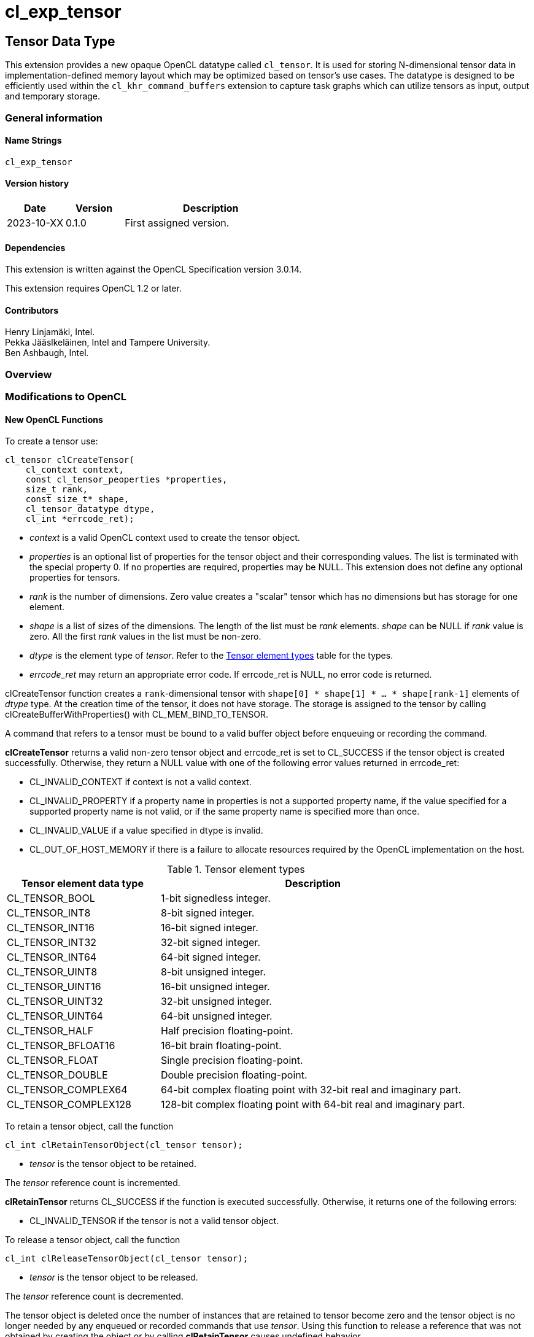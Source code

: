 // Copyright 2023 The Khronos Group. This work is licensed under a
// Creative Commons Attribution 4.0 International License; see
// http://creativecommons.org/licenses/by/4.0/
= cl_exp_tensor

:source-highlighter: coreray

[[cl_exp_tensor]]
== Tensor Data Type

This extension provides a new opaque OpenCL datatype called
`cl_tensor`. It is used for storing N-dimensional tensor data in
implementation-defined memory layout which may be optimized based on
tensor's use cases. The datatype is designed to be efficiently used
within the `cl_khr_command_buffers` extension to capture task graphs
which can utilize tensors as input, output and temporary storage.

=== General information

==== Name Strings

`cl_exp_tensor`

==== Version history

[cols="1,1,3",options="header",]
|====
| *Date*     | *Version* | *Description*
| 2023-10-XX | 0.1.0     | First assigned version.
|====

==== Dependencies

This extension is written against the OpenCL Specification version 3.0.14.

This extension requires OpenCL 1.2 or later.

==== Contributors

Henry Linjamäki, Intel. +
Pekka Jääslkeläinen, Intel and Tampere University. +
Ben Ashbaugh, Intel. +

=== Overview


=== Modifications to OpenCL

==== New OpenCL Functions

To create a tensor use:

[source,c]
----
cl_tensor clCreateTensor(
    cl_context context,
    const cl_tensor_peoperties *properties,
    size_t rank,
    const size_t* shape,
    cl_tensor_datatype dtype,
    cl_int *errcode_ret);
----

* _context_ is a valid OpenCL context used to create the tensor object.

* _properties_ is an optional list of properties for the tensor object
  and their corresponding values. The list is terminated with the
  special property 0. If no properties are required, properties may be
  NULL. This extension does not define any optional properties for
  tensors.

* _rank_ is the number of dimensions. Zero value creates a "scalar"
  tensor which has no dimensions but has storage for one element.

* _shape_ is a list of sizes of the dimensions. The length of the list
  must be _rank_ elements. _shape_ can be NULL if _rank_ value is
  zero. All the first _rank_ values in the list must be non-zero.

* _dtype_ is the element type of _tensor_. Refer to the
  <<TensorDtypes>> table for the types.

* _errcode_ret_ may return an appropriate error code. If errcode_ret
  is NULL, no error code is returned.

clCreateTensor function creates a `rank`-dimensional tensor with
`shape[0] * shape[1] * ... * shape[rank-1]` elements of _dtype_
type. At the creation time of the tensor, it does not have
storage. The storage is assigned to the tensor by calling
clCreateBufferWithProperties() with CL_MEM_BIND_TO_TENSOR.

A command that refers to a tensor must be bound to a valid buffer
object before enqueuing or recording the command.

*clCreateTensor* returns a valid non-zero tensor object and errcode_ret
is set to CL_SUCCESS if the tensor object is created
successfully. Otherwise, they return a NULL value with one of the
following error values returned in errcode_ret:

* CL_INVALID_CONTEXT if context is not a valid context.

* CL_INVALID_PROPERTY if a property name in properties is not a
  supported property name, if the value specified for a supported
  property name is not valid, or if the same property name is
  specified more than once.

* CL_INVALID_VALUE if a value specified in dtype is invalid.

* CL_OUT_OF_HOST_MEMORY if there is a failure to allocate resources
  required by the OpenCL implementation on the host.

.Tensor element types
[cols="1,2",stripes=odd]
[#TensorDtypes]
|===
| *Tensor element data type* | *Description*

| CL_TENSOR_BOOL       | 1-bit signedless integer.
| CL_TENSOR_INT8       | 8-bit signed integer.
| CL_TENSOR_INT16      | 16-bit signed integer.
| CL_TENSOR_INT32      | 32-bit signed integer.
| CL_TENSOR_INT64      | 64-bit signed integer.
| CL_TENSOR_UINT8      | 8-bit unsigned integer.
| CL_TENSOR_UINT16     | 16-bit unsigned integer.
| CL_TENSOR_UINT32     | 32-bit unsigned integer.
| CL_TENSOR_UINT64     | 64-bit unsigned integer.
| CL_TENSOR_HALF       | Half precision floating-point.
| CL_TENSOR_BFLOAT16   | 16-bit brain floating-point.
| CL_TENSOR_FLOAT      | Single precision floating-point.
| CL_TENSOR_DOUBLE     | Double precision floating-point.
| CL_TENSOR_COMPLEX64  | 64-bit complex floating point with
  32-bit real and imaginary part.
| CL_TENSOR_COMPLEX128 | 128-bit complex floating point with
  64-bit real and imaginary part.
|===

To retain a tensor object, call the function

[source,c]
----
cl_int clRetainTensorObject(cl_tensor tensor);
----

* _tensor_ is the tensor object to be retained.

The _tensor_ reference count is incremented.

*clRetainTensor* returns CL_SUCCESS if the function is executed
successfully. Otherwise, it returns one of the following errors:

* CL_INVALID_TENSOR if the tensor is not a valid tensor object.

To release a tensor object, call the function

[source,c]
----
cl_int clReleaseTensorObject(cl_tensor tensor);
----

* _tensor_ is the tensor object to be released.

The _tensor_ reference count is decremented.

The tensor object is deleted once the number of instances that are
retained to tensor become zero and the tensor object is no longer
needed by any enqueued or recorded commands that use _tensor_. Using
this function to release a reference that was not obtained by creating
the object or by calling *clRetainTensor* causes undefined behavior.

*clReleaseTensor* returns CL_SUCCESS if the function is executed
successfully. Otherwise, it returns one of the following errors:

* CL_INVALID_TENSOR if tensor is not a valid tensor object.

// TODO: add clSetTensorObjectDestructorCallback?

To return information about a tensor object, call the function

[source,c]
----
cl_int clGetTensorInfo(
  cl_tensor tensor,
  cl_tensor_info param_name,
  size_t param_value_size,
  void* param_value,
  size_t* param_value_size_ret);
----

* _tensor_ specifies the tensor object being queried.

* _param_name_ specifies the information to query. The list of
  supported param_name types and the information returned in
  _param_value_ by clGetTensorInfo is described in the <<Tensor Object
  Queries>> table.

* _param_value_ is a pointer to memory where the appropriate result
  being queried is returned. If _param_value_ is NULL, it is ignored.

* _param_value_size_ is used to specify the size in bytes of memory
  pointed to by _param_value_. This size must be ≥ size of return type
  as described in the <<Tensor Object Queries>> table.

* _param_value_size_ret_ returns the actual size in bytes of data
  being queried by _param_name_. If _param_value_size_ret_ is NULL, it is
  ignored.

*clGetTensorInfo* returns CL_SUCCESS if the function is executed
 succesfully. Otherwise, it returns one of the following errors:

* CL_INVALID_TENSOR if _tensor_ is not a valid tensor object.

[#Tensor Object Quaries]
.List of supported param_names by clGetTensorInfo
[cols="2,1,2",stripes=odd]
|===
| CL_TENSOR_RANK  | size_t             | Return the tensor rank.
| CL_TENSOR_SHAPE | size_t[]           | Return the tensor shape.
| CL_TENSOR_DTYPE | cl_tensor_datatype | Return the tensor data type.

| CL_TENSOR_BOUND_TO_BUFFER | cl_bool | Return true if the tensor is
bound to a buffer.

| CL_TENSOR_BUFFER | cl_mem a| If CL_TENSOR_BOUND_TO_BUFFER is true,
return the buffer object the tensor is bound to. Otherwise,
clGetTensorInfo call returns:

* CL_INVALID_MEM_OBJECT if the tensor is not bound to a buffer object.

* CL_INVALID_PROPERTY otherwise.

| CL_TENSOR_CONTEXT | cl_context | Return the context specified when
  the tensor object is created.

| CL_TENSOR_REFERENCE_COUNT | cl_uint | Return the tensor reference
count.
|===

The following functions are for reading from a tensor to host memory / buffer object or to write to a
tensor object from host memory / buffer object.

[source,c]
----
cl_int clEnqueueTranslateFromTensor(
  cl_command_queue command_queue,
  cl_tensor tensor,
  cl_bool blocking_command,
  cl_mem buffer,
  void* host_ptr,
  cl_uint num_events_in_wait_list,
  const cl_event* event_wait_list,
  cl_event* event);
----

[source,c]
----
cl_int clEnqueueTranslateToTensor(
  cl_command_queue command_queue,
  cl_tensor tensor,
  cl_bool blocking_command,
  cl_mem buffer,
  const void* host_ptr,
  cl_uint num_events_in_wait_list,
  const cl_event* event_wait_list,
  cl_event* event);
----

* _command_queue_ is a valid host command-queue in which the read /
  write command will be queued. _command_queue_ and _tensor_ must be
  created with the same OpenCL context.

* _tensor_ refers to a valid tensor object which is bound to a buffer.

* _blocking_command_ indicate if the read and write operations are
  blocking or non-blocking (see below).

* _buffer_ refers to a valid buffer object where data is to be
  read into or to be written from when the value of _host_ptr_ is
  NULL. If _host_ptr_ is non-NULL then value of _buffer_ is ignored.

* _host_ptr_ is the pointer to buffer in host memory where data is to
  be read into or to be written from when the value is non-NULL.

* _event_wait_list_ and _num_events_in_wait_list_ specify events that
  need to complete before this particular command can be executed. If
  _event_wait_list_ is NULL, then this particular command does not
  wait on any event to complete. If _event_wait_list_ is NULL,
  _num_events_in_wait_list_ must be 0. If _event_wait_list_ is not
  NULL, the list of events pointed to by _event_wait_list_ must be
  valid and _num_events_in_wait_list_ must be greater than 0. The
  events specified in _event_wait_list_ act as synchronization
  points. The context associated with events in _event_wait_list_ and
  _command_queue_ must be the same. The memory associated with
  _event_wait_list_ can be reused or freed after the function returns.

* _event_ returns an event object that identifies this read / write
  command and can be used to query or queue a wait for this command to
  complete. If _event_ is NULL or the enqueue is unsuccessful, no
  event will be created and therefore it will not be possible to query
  the status of this command or to wait for this command to
  complete. If _event_wait_list_ and _event_ are not NULL, _event_
  must not refer to an element of the _event_wait_list_ array.

The *clEnqueueTranslateToTensor* function copies contents of the buffer
object / host allocation to tensor's storage in
implementation-defined, opaque memory layout. The
*clEnqueueTranslateFromTensor* function copies data from tensor's
storage to buffer object / host allocation.

The elements of buffer object / host allocation are mapped to tensor
coordinates as follows:

----
tensor.element(i0, i1, ..., i<N-2>, i<N-1>) == (tensor.dtype)buffer_or_host_ptr[
  i0 * tensor.shape[1] * tensor.shape[2] * ... * tensor.shape[N-1] +
  i1 * tensor.shape[2] * tensor.shape[3] * ... * tensor.shape[N-1] +
  ... +
  i<N-2> * tensor.shape[i(N-1)] +
  i<N-1>]
----

Where `iX` is a tensor coordinate index with inclusive range of
`0..<shape[X]-1>`. The `tensor.element()` represents an abstract
function that accesses a tensor element in its storage at given
coordinate. The method how the coordinates translate to tensor storage
addresses is unspecified.

// TODO: add clEnqueueCopyTensor

// TODO: add clEnqueueFillTensor?

// TODO: add command buffer variants for clEnqueue{copy,read,write}Tensor.


==== Add New Buffer Property in Section 5.2.1

[cols="2,1,2",stripes=odd]
|===
| CL_MEM_COMMAND_BUFFER_TEMPORARY | cl_bool

a| This property can be set if *cl_khr_command_buffer* extension is
supported.

If the value is true, create a "temporary" buffer object that only can
be used on commands recorded in command buffers. Non-recording
command enqueue functions must return CL_INVALID_OPERATION if the
command refers to a temporary buffer object.

The temporary buffer objects are managed by command buffers. When a
temporary buffer object is used by multiple command buffer, the object
receives disjoint storage for each command buffer.

// Consequently, Data may not be exchanged between command buffers through
// temporary buffers.

Storage of the temporary buffer objects may be allocated on-demand
basis. At the times the buffer is not needed, OpenCL implementations
may reuse storage for other tasks within the command buffer.

Contents of the temporary buffers are not guaranteed to be preserved
across command buffer executions.

| CL_MEM_BIND_TO_TENSOR | cl_tensor a| Use the created buffer as
storage for the given valid tensor. To succeed creating the buffer,
the target tensor may not have storage already and _size_
argument of the clCreateBufferWithProperties() must be zero.

Size of the memory buffer is implementation-defined and it can be
queried with clGetTensorInfo().

Memory layout of the tensor in the created memory buffer is
implementation-defined and opaque to the applications and it may
change at unspecified points. Implementation may store auxiliary data
in the memory buffer for the tensor. Therefore, writing data into the
memory buffer directly using the cl_mem handle leads to undefined
behavior.

If the tensor is already bound to a buffer object,
clCreateBufferWithProperties call returns CL_TENSOR_BOUND_TO_BUFFER
error code.
|===

==== Add New Memory Object Query in Section 5.5.5

[cols="2,1,2",stripes=odd]
|===
| CL_MEM_COMMAND_BUFFER_TEMPORARY | cl_bool | This property can be
queried if *cl_khr_command_buffer* extension is supported.

Return true if the _memobj_ is temporary buffer object for command
buffers.
|===

==== Add New Error Codes in Appendix F

[cols="2,3", stripes=odd]
|===
| CL_TENSOR_BOUND_TO_BUFFER | Returned when attempting to bind a
  buffer object to a tensor which already has been bound to the same
  or another.
| CL_INVALID_TENSOR | Returned then the specified tensor is not a
  valid tensor object.
|===

=== Sample Codes

Helper functions used in the follow up tensor code samples:

[source,c]
----
cl_kernel create_matmul_kernel(
  cl_context ctx, std::span<cl_device_id> device_span,
  cl_tensor lhs, cl_tensor rhs, cl_tensor out) {
  // A hypothetical matmul kernel signature in pseudo OpenCL C for
  // illustrative purposes:
  //
  //   kernel void matmul(
  //     global read_only tensor_t,
  //     global read_only tensor_t,
  //     global write_only tensor_t);

  cl_kernel matmul_kernel = /* Omitted. */;
  clSetKernelArg(matmul_kernel, 0, sizeof(cl_tensor), &lhs);
  clSetKernelArg(matmul_kernel, 1, sizeof(cl_tensor), &rhs);
  clSetKernelArg(matmul_kernel, 2, sizeof(cl_tensor), &out);
  return matmul_kernel;
}

cl_kernel create_add_kernel(
  cl_context ctx, std::span<cl_device_id> device_span,
  cl_tensor lhs, cl_tensor rhs, cl_tensor out) {
  // A hypothetical add kernel signature in pseudo OpenCL C for illustrative
  // purposes:
  //
  // kernel void add(
  //     global read_only tensor_t,
  //     global read_only tensor_t,
  //     global write_only tensor_t);

  cl_tensor add_kernel = /* Omitted. */;
  clSetKernelArg(add_kernel, 0, sizeof(cl_tensor), &lhs);
  clSetKernelArg(add_kernel, 1, sizeof(cl_tensor), &rhs);
  clSetKernelArg(add_kernel, 2, sizeof(cl_tensor), &out);
  return add_kernel;
}
----
An example usage of tensors on a command queue:

[source,c]
----
constexpr size_t b = 64, m = 100, n = 200, k = 50;

cl_tensor in0 = clCreateTensor(ctx, nullptr, 3, {b, m, k}, CL_TENSOR_FLOAT, err);
cl_tensor in1 = clCreateTensor(ctx, nullptr, 3, {b, k, n}, CL_TENSOR_FLOAT, err);
cl_tensor in2 = clCreateTensor(ctx, nullptr, 3, {b, m, n}, CL_TENSOR_FLOAT, err);
cl_tensor t0  = clCreateTensor(ctx, nullptr, 3, {b, m, n}, CL_TENSOR_FLOAT, err);
cl_tensor out = clCreateTensor(ctx, nullptr, 3, {b, m, n}, CL_TENSOR_FLOAT, err);

cl_kernel matmul_kernel = create_matmul_kernel(ctx, device_span, in0, in1, t0);
cl_kernel add_kernel = create_add_kernel(ctx, device_span, t0, in2, out);

// Allocate storage for the tensors. The buffer size must be set to zero
// when the buffer is bound to a tensor. OpenCL implementation may
// determine optimal data layout and the storage needed for it, based
// on the tensor's uses (matmul kernel in this sample) so far.
cl_int err;
cl_mem in0_mem = clCreateBufferWithProperties(
  ctx, {CL_MEM_BIND_TO_TENSOR, in0, 0}, CL_MEM_READ_ONLY,
  0 /* must be zero for CL_MEM_BIND_TO_TENSOR. */, nullptr, &err);
cl_mem in1_mem = clCreateBufferWithProperties(
  ctx, {CL_MEM_BIND_TO_TENSOR, in1, 0}, CL_MEM_READ_ONLY,
  0, nullptr, &err);
cl_mem in2_mem = clCreateBufferWithProperties(
  ctx, {CL_MEM_BIND_TO_TENSOR, in2, 0}, CL_MEM_READ_ONLY,
  0, nullptr, &err);
cl_mem t0_mem = clCreateBufferWithProperties(
  ctx, {CL_MEM_BIND_TO_TENSOR, t0, 0}, CL_MEM_READ_WRITE,
  0, nullptr, &err);
cl_mem out_mem = clCreateBufferWithProperties(
  ctx, {CL_MEM_BIND_TO_TENSOR, out, 0}, CL_MEM_WRITE_ONLY,
  0, nullptr, &err);

std::vector<float> in0_data = ...;
std::vector<float> in1_data = ...;
std::vector<float> out_data(b * m * n);

// Copies data into in0 tensor while possibly rearranging the data to the
// optimal data layout.
clEnqueueWriteTensor(
  cmd_q, in0, false, nullptr, nullptr, {b, m, k}, nullptr, in0_data.data(),
  0, nullptr, nullptr);

clEnqueueWriteTensor(
  cmd_q, in1, false, nullptr, nullptr, {b, k, n}, nullptr, in1_data.data(),
  0, nullptr, nullptr);
clEnqueueNDRangeKernel(
  cmd_q, matmul_kernel, 0, nullptr, nullptr, nullptr, 0, nullptr, nullptr);
clEnqueueNDRangeKernel(
  cmd_q, add_kernel, 0, nullptr, nullptr, nullptr, 0, nullptr, nullptr);
clEnqueueReadTensor(
  cmd_q, out, false, nullptr, nullptr, {b, m, n}, nullptr, out_data.data(),
  0, nullptr, nullptr);
----

An example use of tensors in a command buffer when cl_khr_command_buffer
extension is supported:

[source,c]
----
constexpr size_t b = 64, m = 100, n = 200, k = 50;

cl_int err;
cl_tensor in0 = clCreateTensor(ctx, nullptr, 3, {b, m, k}, CL_TENSOR_FLOAT, err);
cl_tensor in1 = clCreateTensor(ctx, nullptr, 3, {b, k, n}, CL_TENSOR_FLOAT, err);
cl_tensor in2 = clCreateTensor(ctx, nullptr, 3, {b, m, n}, CL_TENSOR_FLOAT, err);
cl_tensor t0  = clCreateTensor(ctx, nullptr, 3, {b, m, n}, CL_TENSOR_FLOAT, err);
cl_tensor out = clCreateTensor(ctx, nullptr, 3, {b, m, n}, CL_TENSOR_FLOAT, err);

cl_kernel matmul_kernel = create_matmul_kernel(ctx, device_span, in0, in1, t0);
cl_kernel add_kernel = create_add_kernel(ctx, device_span, t0, in2, out);

// Bind command buffer managed storage to tensors.
//
// NOTE: same temporary tensor handle used in multiple command buffers
//       will have separate storage. IOW, command buffers may not exchange
//       data via temporary buffers between them.
cl_mem in0_mem = clCreateBufferWithProperties(
  ctx, {CL_MEM_COMMAND_BUFFER_TEMPORARY, true, CL_MEM_BIND_TO_TENSOR, in0, 0},
  CL_MEM_READ_ONLY, 0 /* must be zero for CL_MEM_BIND_TO_TENSOR. */,
  nullptr, &err);
cl_mem in1_mem = clCreateBufferWithProperties(
  ctx, {CL_MEM_COMMAND_BUFFER_TEMPORARY, true, CL_MEM_BIND_TO_TENSOR, in1, 0},
  CL_MEM_READ_ONLY, 0, nullptr, &err);
cl_mem in2_mem = clCreateBufferWithProperties(
  ctx, {CL_MEM_COMMAND_BUFFER_TEMPORARY, true, CL_MEM_BIND_TO_TENSOR, in2, 0},
  CL_MEM_READ_ONLY, 0, nullptr, &err);
cl_mem t0_mem = clCreateBufferWithProperties(
  ctx, {CL_MEM_COMMAND_BUFFER_TEMPORARY, true, CL_MEM_BIND_TO_TENSOR, t0, 0},
  CL_MEM_READ_WRITE, 0, nullptr, &err);
cl_mem out_mem = clCreateBufferWithProperties(
  ctx, {CL_MEM_COMMAND_BUFFER_TEMPORARY, true, CL_MEM_BIND_TO_TENSOR, out, 0},
  CL_MEM_WRITE_ONLY, 0, nullptr, &err);

std::vector<float> in0_data = ...;
std::vector<float> in1_data = ...;
std::vector<float> out_data(b * m * n);

cl_command_buffer_khr cb =
  clCreateCommandBufferKHR(num_queues, queue_list, nullptr, &err);

cl_sync_point_khr in0_syncp, in1_syncp, matmul_syncp, add_syncp;
clCommandWriteTensorKHR(
  cmd_b, cmd_q, in0, false, nullptr, nullptr, {b, m, k}, nullptr,
  in0_data.data(), 0, nullptr, &in0_syncp);
clCommandWriteTensorKHR(
  cmd_b, cmd_q, in1, false, nullptr, nullptr, {b, k, m}, nullptr,
  in1_data.data(), 0, nullptr, &in1_syncp);
clCommandNDRangeKernelKHR(
  cmd_b, cmd_q, nullptr, matmul_kernel, 0, nullptr, nullptr, nullptr,
  2, {in0_syncp, in2_syncp}, &matmul_syncp, nullptr);
clCommandNDRangeKernelKHR(
  cmd_b, cmd_q, nullptr, add_kernel, 0, nullptr, nullptr, nullptr,
  1, {matmul_syncp}, &add_syncp, nullptr);
clCommandReadTensorKHR(
  cmd_b, cmd_q, out,  false, nullptr, nullptr, {b, k, m}, nullptr,
  out_data.data(), 1, {add_syncp}, nullptr);

// Finalize the command buffer. At this point the OpenCL
// implementation may reserve enough storage for all the tensor
// temporaries. Temporary tensors might be eliminated - for example,
// OpenCL implementation could use 'out' tensor to store result of
// matmul_kernel , thus, eliminating the need of 't0' tensor.
clFinalizeCommandBufferKHR(cmd_b);

// Temporary tensors used in a command buffer can't be read or written
// into. A hypothetical reason is that the finalized command buffer
// might not use some of the tensor.
assert(clEnqueueReadTensor(..., t0, ...) == CL_INVALID_OPERATION);
----

=== Open Questions ===

. Should we have support for tensors with undefined shape and tensors
  with unknown / symbolic dimension sizes like in ONNX?

// https://onnx.ai/onnx/repo-docs/ShapeInference.html

*UNRESOLVED*

